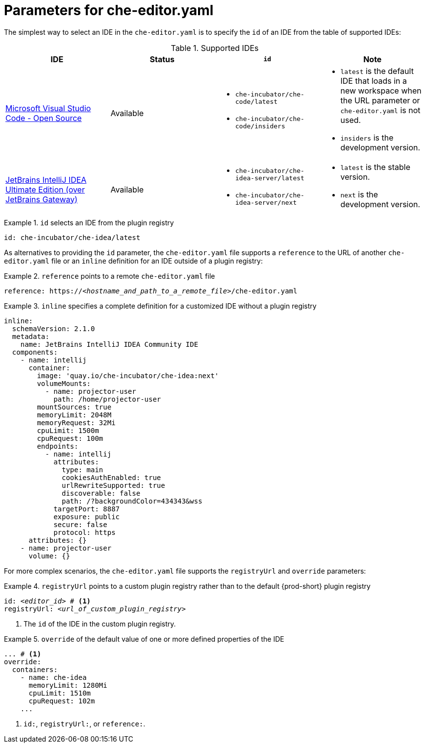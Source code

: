 [id="parameters-for-che-editor-yaml"]
= Parameters for che-editor.yaml

The simplest way to select an IDE in the `che-editor.yaml` is to specify the `id` of an IDE from the table of supported IDEs:

.Supported IDEs

[cols="1,1a,1a,1a"]
|===
| IDE | Status | `id` | Note

| link:https://github.com/che-incubator/che-code[Microsoft Visual Studio Code - Open Source]
| Available
|
* `che-incubator/che-code/latest`
* `che-incubator/che-code/insiders`
|
* `latest` is the default IDE that loads in a new workspace when the URL parameter or `che-editor.yaml` is not used.
* `insiders` is the development version.

| link:https://github.com/redhat-developer/devspaces-gateway-plugin/[JetBrains IntelliJ IDEA Ultimate Edition
(over JetBrains Gateway)]
| Available
|
* `che-incubator/che-idea-server/latest`
* `che-incubator/che-idea-server/next`
|
* `latest` is the stable version.
* `next` is the development version.

|===


.`id` selects an IDE from the plugin registry
====
[source,yaml]
----
id: che-incubator/che-idea/latest
----
====

As alternatives to providing the `id` parameter, the `che-editor.yaml` file supports a `reference` to the URL of another `che-editor.yaml` file or an `inline` definition for an IDE outside of a plugin registry:

.`reference` points to a remote `che-editor.yaml` file
====
[source,yaml,subs="+quotes"]
----
reference: https://__<hostname_and_path_to_a_remote_file>__/che-editor.yaml
----
====

.`inline` specifies a complete definition for a customized IDE without a plugin registry
====
[source,yaml]
----
inline:
  schemaVersion: 2.1.0
  metadata:
    name: JetBrains IntelliJ IDEA Community IDE
  components:
    - name: intellij
      container:
        image: 'quay.io/che-incubator/che-idea:next'
        volumeMounts:
          - name: projector-user
            path: /home/projector-user
        mountSources: true
        memoryLimit: 2048M
        memoryRequest: 32Mi
        cpuLimit: 1500m
        cpuRequest: 100m
        endpoints:
          - name: intellij
            attributes:
              type: main
              cookiesAuthEnabled: true
              urlRewriteSupported: true
              discoverable: false
              path: /?backgroundColor=434343&wss
            targetPort: 8887
            exposure: public
            secure: false
            protocol: https
      attributes: {}
    - name: projector-user
      volume: {}
----
====

For more complex scenarios, the `che-editor.yaml` file supports the `registryUrl` and `override` parameters:

.`registryUrl` points to a custom plugin registry rather than to the default {prod-short} plugin registry
====
[source,yaml,subs="+quotes"]
----
id: __<editor_id>__ # <1>
registryUrl: __<url_of_custom_plugin_registry>__
----
<1> The `id` of the IDE in the custom plugin registry.
====

.`override` of the default value of one or more defined properties of the IDE
====
[source,yaml,subs="+quotes"]
----
... # <1>
override:
  containers:
    - name: che-idea
      memoryLimit: 1280Mi
      cpuLimit: 1510m
      cpuRequest: 102m
    ...
----
<1> `id:`, `registryUrl:`, or `reference:`.
====
